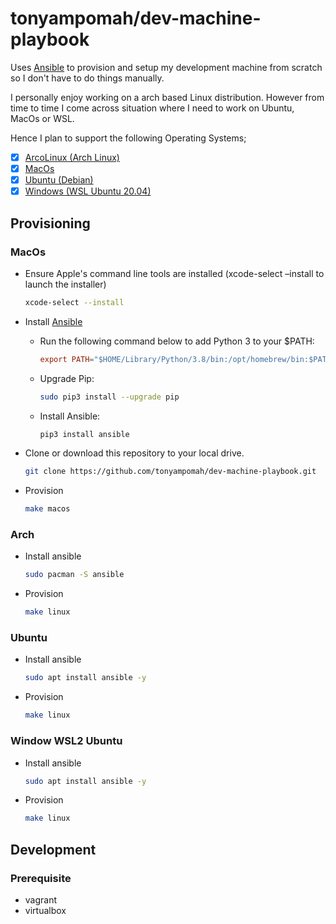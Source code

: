 * tonyampomah/dev-machine-playbook
Uses [[https://www.ansible.com/][Ansible]] to provision and setup my development machine from scratch so I
don't have to do things manually.

I personally enjoy working on a arch based Linux distribution. However from time
to time I come across situation where I need to work on Ubuntu, MacOs or WSL.

Hence I plan to support the following Operating Systems;
- [X] [[https://arcolinux.com/][ArcoLinux (Arch Linux)]]
- [X] [[https://www.apple.com/uk/macos/big-sur/][MacOs]]
- [X] [[https://ubuntu.com/][Ubuntu (Debian)]]
- [X] [[https://docs.microsoft.com/en-us/windows/wsl/install-win10][Windows (WSL Ubuntu 20.04)]]
** Provisioning
*** MacOs
- Ensure Apple's command line tools are installed (xcode-select --install to launch the installer)
  #+begin_src bash
    xcode-select --install
  #+end_src
- Install [[https://docs.ansible.com/ansible/latest/installation_guide/index.html][Ansible]]
  - Run the following command below to add Python 3 to your $PATH:
    #+begin_src conf
      export PATH="$HOME/Library/Python/3.8/bin:/opt/homebrew/bin:$PATH"
    #+end_src
  - Upgrade Pip:
    #+begin_src bash
      sudo pip3 install --upgrade pip
    #+end_src
  - Install Ansible:
    #+begin_src bash
      pip3 install ansible
    #+end_src
- Clone or download this repository to your local drive.
  #+begin_src bash
    git clone https://github.com/tonyampomah/dev-machine-playbook.git
  #+end_src
- Provision
  #+begin_src bash
    make macos
  #+end_src

*** Arch
- Install ansible 
  #+begin_src bash
    sudo pacman -S ansible
  #+end_src
- Provision
  #+begin_src bash
    make linux
  #+end_src
*** Ubuntu
- Install ansible
  #+begin_src bash
    sudo apt install ansible -y
  #+end_src
- Provision
  #+begin_src bash
    make linux
  #+end_src
*** Window WSL2 Ubuntu
- Install ansible
  #+begin_src bash
    sudo apt install ansible -y
  #+end_src
- Provision
  #+begin_src bash
    make linux
  #+end_src
** Development
*** Prerequisite
- vagrant
- virtualbox
